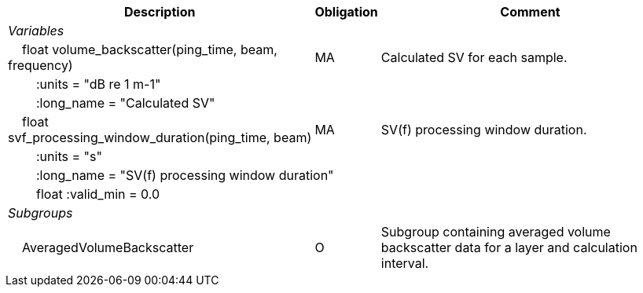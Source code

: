 :var: {nbsp}{nbsp}{nbsp}{nbsp}
:attr: {var}{var}
[%autowidth,options="header",]
|===
|Description |Obligation |Comment
e|Variables | |
 |{var}float volume_backscatter(ping_time, beam, frequency) |MA |Calculated SV for each sample.
 3+|{attr}:units = "dB re 1 m-1" 
 3+|{attr}:long_name = "Calculated SV" 
 
 |{var}float svf_processing_window_duration(ping_time, beam) |MA |SV(f) processing window duration.
 3+|{attr}:units = "s" 
 3+|{attr}:long_name = "SV(f) processing window duration" 
 3+|{attr}float :valid_min = 0.0 

e|Subgroups | |
 |{var}AveragedVolumeBackscatter|O |Subgroup containing averaged volume backscatter data for a layer and calculation interval.
|===
